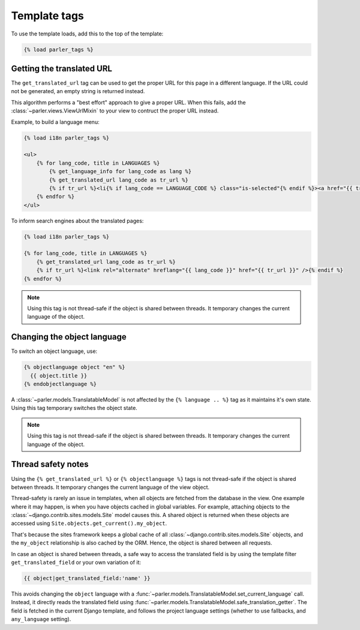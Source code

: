 .. _templatetags:

Template tags
=============

To use the template loads, add this to the top of the template:

.. code-block:: html+django

    {% load parler_tags %}

.. _get_translated_url:

Getting the translated URL
--------------------------

The ``get_translated_url`` tag can be used to get the proper URL for this page in a different language.
If the URL could not be generated, an empty string is returned instead.

This algorithm performs a "best effort" approach to give a proper URL.
When this fails, add the :class:`~parler.views.ViewUrlMixin` to your view to contruct the proper URL instead.

Example, to build a language menu:

.. code-block:: html+django

    {% load i18n parler_tags %}

    <ul>
        {% for lang_code, title in LANGUAGES %}
            {% get_language_info for lang_code as lang %}
            {% get_translated_url lang_code as tr_url %}
            {% if tr_url %}<li{% if lang_code == LANGUAGE_CODE %} class="is-selected"{% endif %}><a href="{{ tr_url }}" hreflang="{{ lang_code }}">{{ lang.name_local|capfirst }}</a></li>{% endif %}
        {% endfor %}
    </ul>

To inform search engines about the translated pages:

.. code-block:: html+django

   {% load i18n parler_tags %}

   {% for lang_code, title in LANGUAGES %}
       {% get_translated_url lang_code as tr_url %}
       {% if tr_url %}<link rel="alternate" hreflang="{{ lang_code }}" href="{{ tr_url }}" />{% endif %}
   {% endfor %}

.. note::

    Using this tag is not thread-safe if the object is shared between threads.
    It temporary changes the current language of the object.


Changing the object language
----------------------------

To switch an object language, use:

.. code-block:: html+django

    {% objectlanguage object "en" %}
      {{ object.title }}
    {% endobjectlanguage %}

A :class:`~parler.models.TranslatableModel` is not affected by the ``{% language .. %}`` tag
as it maintains it's own state. Using this tag temporary switches the object state.

.. note::

    Using this tag is not thread-safe if the object is shared between threads.
    It temporary changes the current language of the object.


Thread safety notes
-------------------

Using the ``{% get_translated_url %}`` or ``{% objectlanguage %}`` tags is not thread-safe if the object is shared between threads.
It temporary changes the current language of the view object.

Thread-safety is rarely an issue in templates, when all objects are fetched from the database in the view.
One example where it may happen, is when you have objects cached in global variables.
For example, attaching objects to the :class:`~django.contrib.sites.models.Site` model causes this.
A shared object is returned when these objects are accessed using ``Site.objects.get_current().my_object``.

That's because the sites framework keeps a global cache of all :class:`~django.contrib.sites.models.Site` objects,
and the ``my_object`` relationship is also cached by the ORM. Hence, the object is shared between all requests.

In case an object is shared between threads, a safe way to access the translated field
is by using the template filter ``get_translated_field`` or your own variation of it:

.. code-block:: html+django

    {{ object|get_translated_field:'name' }}

This avoids changing the ``object`` language with
a :func:`~parler.models.TranslatableModel.set_current_language` call.
Instead, it directly reads the translated field using :func:`~parler.models.TranslatableModel.safe_translation_getter`.
The field is fetched in the current Django template, and follows the project language settings (whether to use fallbacks, and ``any_language`` setting).
